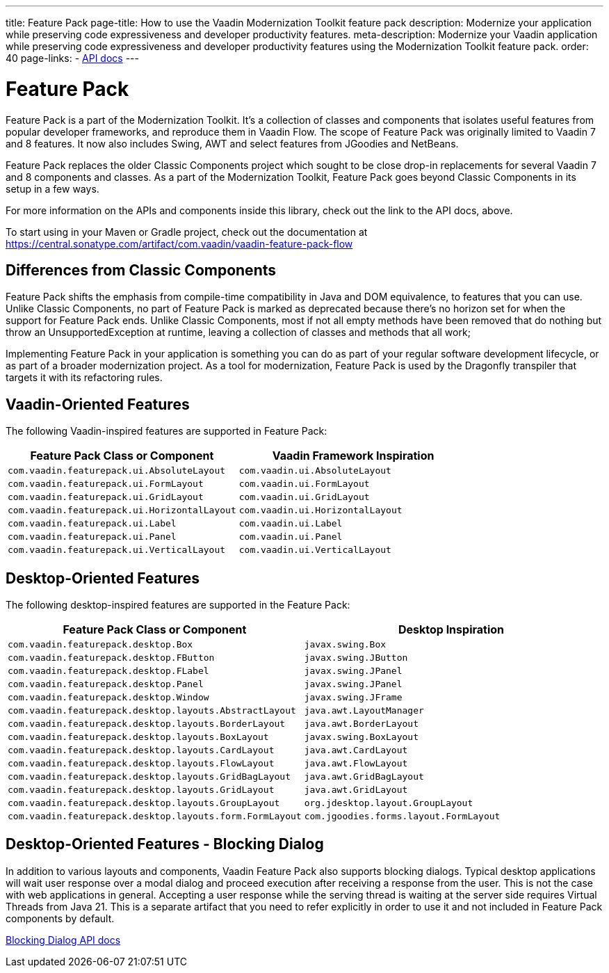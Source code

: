 ---
title: Feature Pack
page-title: How to use the Vaadin Modernization Toolkit feature pack
description: Modernize your application while preserving code expressiveness and developer productivity features.
meta-description: Modernize your Vaadin application while preserving code expressiveness and developer productivity features using the Modernization Toolkit feature pack.
order: 40
page-links:
  - https://vaadin.com/api/com.vaadin/vaadin-feature-pack-flow/[API docs]
---


= Feature Pack 

pass:[<!-- vale Vaadin.Versions = NO -->]

Feature Pack is a part of the Modernization Toolkit. It's a collection of classes and components that isolates useful features from popular developer frameworks, and reproduce them in Vaadin Flow. The scope of Feature Pack was originally limited to Vaadin 7 and 8 features. It now also includes Swing, AWT and select features from JGoodies and NetBeans.

Feature Pack replaces the older Classic Components project which sought to be close drop-in replacements for several Vaadin 7 and 8 components and classes. As a part of the Modernization Toolkit, Feature Pack goes beyond Classic Components in its setup in a few ways. 

For more information on the APIs and components inside this library, check out the link to the API docs, above. 

To start using in your Maven or Gradle project, check out the documentation at https://central.sonatype.com/artifact/com.vaadin/vaadin-feature-pack-flow

pass:[<!-- vale Vaadin.Versions = YES -->]

== Differences from Classic Components

Feature Pack shifts the emphasis from compile-time compatibility in Java and DOM equivalence, to features that you can use. Unlike Classic Components, no part of Feature Pack is marked as deprecated because there's no horizon set for when the support for Feature Pack ends. Unlike Classic Components, most if not all empty methods have been removed that do nothing but throw an UnsupportedException at runtime, leaving a collection of classes and methods that all work;

Implementing Feature Pack in your application is something you can do as part of your regular software development lifecycle, or as part of a broader modernization project. As a tool for modernization, Feature Pack is used by the Dragonfly transpiler that targets it with its refactoring rules.

pass:[<!-- vale Vaadin.ProductName = NO -->]


== Vaadin-Oriented Features

The following Vaadin-inspired features are supported in Feature Pack:

[cols="1,1"]
|===
|Feature Pack Class or Component  |Vaadin Framework Inspiration

|`com.vaadin.featurepack.ui.AbsoluteLayout`
|`com.vaadin.ui.AbsoluteLayout`

|`com.vaadin.featurepack.ui.FormLayout`
|`com.vaadin.ui.FormLayout`

|`com.vaadin.featurepack.ui.GridLayout`
|`com.vaadin.ui.GridLayout`

|`com.vaadin.featurepack.ui.HorizontalLayout`
|`com.vaadin.ui.HorizontalLayout`

|`com.vaadin.featurepack.ui.Label`
|`com.vaadin.ui.Label`

|`com.vaadin.featurepack.ui.Panel`
|`com.vaadin.ui.Panel` 

|`com.vaadin.featurepack.ui.VerticalLayout`
|`com.vaadin.ui.VerticalLayout` 
|=== 


== Desktop-Oriented Features

The following desktop-inspired features are supported in the Feature Pack:

[cols="1,1"]
|===
|Feature Pack Class or Component  |Desktop Inspiration

|`com.vaadin.featurepack.desktop.Box`
|`javax.swing.Box`

|`com.vaadin.featurepack.desktop.FButton`
|`javax.swing.JButton` 

|`com.vaadin.featurepack.desktop.FLabel`
|`javax.swing.JPanel` 

|`com.vaadin.featurepack.desktop.Panel`
|`javax.swing.JPanel` 

|`com.vaadin.featurepack.desktop.Window`
|`javax.swing.JFrame` 

|`com.vaadin.featurepack.desktop.layouts.AbstractLayout`
|`java.awt.LayoutManager` 

|`com.vaadin.featurepack.desktop.layouts.BorderLayout`
|`java.awt.BorderLayout` 

|`com.vaadin.featurepack.desktop.layouts.BoxLayout`
|`javax.swing.BoxLayout` 

|`com.vaadin.featurepack.desktop.layouts.CardLayout`
|`java.awt.CardLayout` 

|`com.vaadin.featurepack.desktop.layouts.FlowLayout`
|`java.awt.FlowLayout` 

|`com.vaadin.featurepack.desktop.layouts.GridBagLayout`
|`java.awt.GridBagLayout` 

|`com.vaadin.featurepack.desktop.layouts.GridLayout`
|`java.awt.GridLayout`

|`com.vaadin.featurepack.desktop.layouts.GroupLayout`
|`org.jdesktop.layout.GroupLayout` 

|`com.vaadin.featurepack.desktop.layouts.form.FormLayout`
|`com.jgoodies.forms.layout.FormLayout` 
|=== 

pass:[<!-- vale Vaadin.ProductName = YES -->]


== Desktop-Oriented Features - Blocking Dialog
In addition to various layouts and components, Vaadin Feature Pack also supports blocking dialogs. Typical desktop applications will wait user response over a modal dialog and proceed execution after receiving a response from the user. This is not the case with web applications in general. Accepting a user response while the serving thread is waiting at the server side requires Virtual Threads from Java 21. This is a separate artifact that you need to refer explicitly in order to use it and not included in Feature Pack components by default.

https://vaadin.com/api/com.vaadin/vaadin-feature-pack-flow-threads/[Blocking Dialog API docs]


